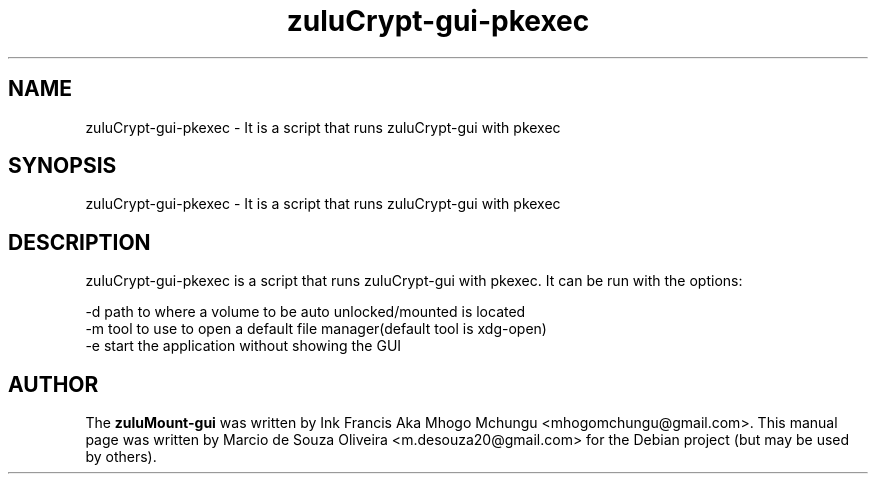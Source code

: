 
.TH zuluCrypt-gui-pkexec 1

.br
.SH NAME
zuluCrypt-gui-pkexec - It is a script that runs zuluCrypt-gui with pkexec

.SH SYNOPSIS
zuluCrypt-gui-pkexec - It is a script that runs zuluCrypt-gui with pkexec
.br
.SH DESCRIPTION
zuluCrypt-gui-pkexec is a script that runs zuluCrypt-gui with pkexec. It can be run with the options:

.br
\-d   path to where a volume to be auto unlocked/mounted is located
.br
\-m   tool to use to open a default file manager(default tool is xdg-open)
.br
\-e   start the application without showing the GUI
.br

.SH AUTHOR
The \fBzuluMount-gui\fP was written by Ink Francis Aka Mhogo Mchungu <mhogomchungu@gmail.com>.
This manual page was written by Marcio de Souza Oliveira <m.desouza20@gmail.com> for the Debian project (but may be used by others).
